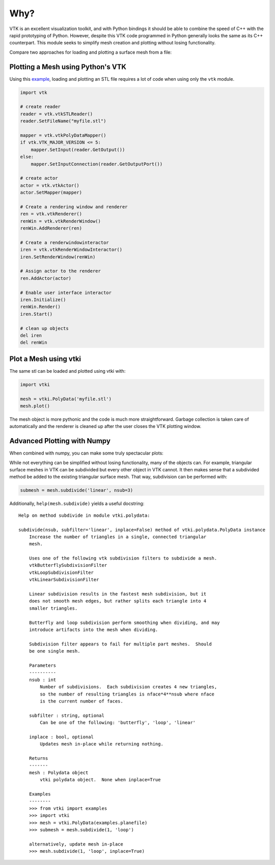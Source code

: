 Why?
====

VTK is an excellent visualization toolkit, and with Python bindings it should be
able to combine the speed of C++ with the rapid prototyping of Python.
However, despite this VTK code programmed in Python generally looks the same as
its C++ counterpart.  This module seeks to simplify mesh creation and plotting
without losing functionality.

Compare two approaches for loading and plotting a surface mesh from a file:


Plotting a Mesh using Python's VTK
~~~~~~~~~~~~~~~~~~~~~~~~~~~~~~~~~~
Using this `example <http://www.vtk.org/Wiki/VTK/Examples/Python/STLReader>`_,
loading and plotting an STL file requires a lot of code when using only the
``vtk`` module.

.. code:: python

    import vtk

    # create reader
    reader = vtk.vtkSTLReader()
    reader.SetFileName("myfile.stl")

    mapper = vtk.vtkPolyDataMapper()
    if vtk.VTK_MAJOR_VERSION <= 5:
        mapper.SetInput(reader.GetOutput())
    else:
        mapper.SetInputConnection(reader.GetOutputPort())

    # create actor
    actor = vtk.vtkActor()
    actor.SetMapper(mapper)

    # Create a rendering window and renderer
    ren = vtk.vtkRenderer()
    renWin = vtk.vtkRenderWindow()
    renWin.AddRenderer(ren)

    # Create a renderwindowinteractor
    iren = vtk.vtkRenderWindowInteractor()
    iren.SetRenderWindow(renWin)

    # Assign actor to the renderer
    ren.AddActor(actor)

    # Enable user interface interactor
    iren.Initialize()
    renWin.Render()
    iren.Start()

    # clean up objects
    del iren
    del renWin


Plot a Mesh using vtki
~~~~~~~~~~~~~~~~~~~~~~
The same stl can be loaded and plotted using vtki with:

.. code:: python

    import vtki

    mesh = vtki.PolyData('myfile.stl')
    mesh.plot()

The mesh object is more pythonic and the code is much more straightforward.
Garbage collection is taken care of automatically and the renderer is cleaned up
after the user closes the VTK plotting window.


Advanced Plotting with Numpy
~~~~~~~~~~~~~~~~~~~~~~~~~~~~
When combined with numpy, you can make some truly spectacular plots:

.. testcode:: python

    import vtki
    import numpy as np

    # Make a grid
    x, y, z = np.meshgrid(np.linspace(-5, 5, 20),
                          np.linspace(-5, 5, 20),
                          np.linspace(-5, 5, 5))

    points = np.empty((x.size, 3))
    points[:, 0] = x.ravel('F')
    points[:, 1] = y.ravel('F')
    points[:, 2] = z.ravel('F')

    # Compute a direction for the vector field
    direction = np.sin(points)**3

    # plot using the plotting class
    plobj = vtki.Plotter()
    plobj.add_arrows(points, direction, 0.5)
    plobj.show()

.. image:: ./images/vectorfield.png


While not everything can be simplified without losing functionality, many of the
objects can.  For example, triangular surface meshes in VTK can be subdivided
but every other object in VTK cannot.  It then makes sense that a subdivided
method be added to the existing triangular surface mesh.
That way, subdivision can be performed with:


.. code:: python

    submesh = mesh.subdivide('linear', nsub=3)

Additionally, ``help(mesh.subdivide)`` yields a useful docstring::

    Help on method subdivide in module vtki.polydata:

    subdivide(nsub, subfilter='linear', inplace=False) method of vtki.polydata.PolyData instance
        Increase the number of triangles in a single, connected triangular
        mesh.

        Uses one of the following vtk subdivision filters to subdivide a mesh.
        vtkButterflySubdivisionFilter
        vtkLoopSubdivisionFilter
        vtkLinearSubdivisionFilter

        Linear subdivision results in the fastest mesh subdivision, but it
        does not smooth mesh edges, but rather splits each triangle into 4
        smaller triangles.

        Butterfly and loop subdivision perform smoothing when dividing, and may
        introduce artifacts into the mesh when dividing.

        Subdivision filter appears to fail for multiple part meshes.  Should
        be one single mesh.

        Parameters
        ----------
        nsub : int
            Number of subdivisions.  Each subdivision creates 4 new triangles,
            so the number of resulting triangles is nface*4**nsub where nface
            is the current number of faces.

        subfilter : string, optional
            Can be one of the following: 'butterfly', 'loop', 'linear'

        inplace : bool, optional
            Updates mesh in-place while returning nothing.

        Returns
        -------
        mesh : Polydata object
            vtki polydata object.  None when inplace=True

        Examples
        --------
        >>> from vtki import examples
        >>> import vtki
        >>> mesh = vtki.PolyData(examples.planefile)
        >>> submesh = mesh.subdivide(1, 'loop')

	alternatively, update mesh in-place
        >>> mesh.subdivide(1, 'loop', inplace=True)
